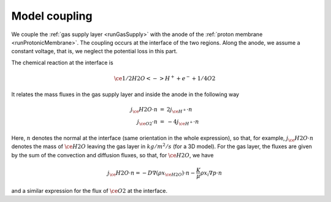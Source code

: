 Model coupling
==============

We couple the :ref:`gas supply layer <runGasSupply>` with the anode of the :ref:`proton membrane
<runProtonicMembrane>`. The coupling occurs at the interface of the two regions. Along the anode, we assume a constant
voltage, that is, we neglect the potential loss in this part.

The chemical reaction at the interface is 

.. math::

   \ce{1/2 H2O <-> H^+ + e^- + 1/4 O2}

It relates the mass fluxes in the gas supply layer and inside the anode in the following way

.. math::

   \begin{array}{rcl}
    j_\ce{H2O}\cdot n &=& 2j_{\ce{H^+}}\cdot n\\
    j_{\ce{O2}}\cdot n &=& -4j_{\ce{H^+}}\cdot n
   \end{array}

Here, :math:`n` denotes the normal at the interface (same orientation in the whole expression), so that, for example,
:math:`j_\ce{H2O}\cdot n` denotes the mass of :math:`\ce{H2O}` leaving the gas layer in :math:`kg/m^2/s` (for a 3D
model). For the gas layer, the fluxes are given by the sum of the convection and diffusion fluxes, so that, for
:math:`\ce{H2O}`, we have

.. math::

    j_\ce{H2O}\cdot n = -D \nabla(\rho x_{\ce{H2O}})\cdot n - \frac{K}{\mu}\rho x_i \nabla p\cdot n

and a similar expression for the flux of :math:`\ce{O2}` at the interface.



